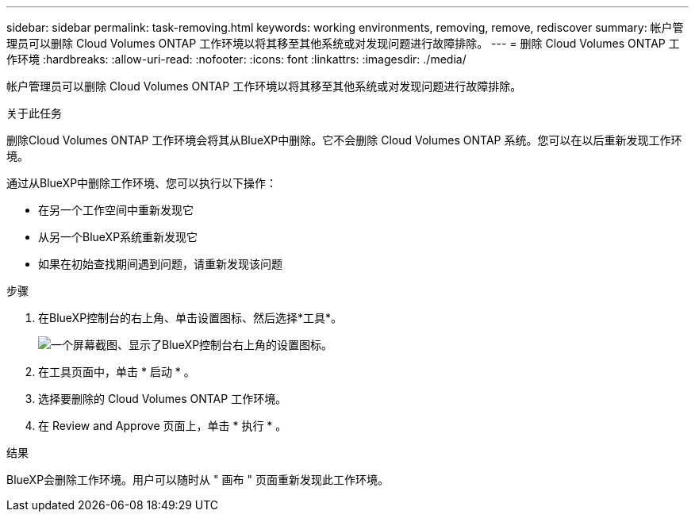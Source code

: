 ---
sidebar: sidebar 
permalink: task-removing.html 
keywords: working environments, removing, remove, rediscover 
summary: 帐户管理员可以删除 Cloud Volumes ONTAP 工作环境以将其移至其他系统或对发现问题进行故障排除。 
---
= 删除 Cloud Volumes ONTAP 工作环境
:hardbreaks:
:allow-uri-read: 
:nofooter: 
:icons: font
:linkattrs: 
:imagesdir: ./media/


[role="lead"]
帐户管理员可以删除 Cloud Volumes ONTAP 工作环境以将其移至其他系统或对发现问题进行故障排除。

.关于此任务
删除Cloud Volumes ONTAP 工作环境会将其从BlueXP中删除。它不会删除 Cloud Volumes ONTAP 系统。您可以在以后重新发现工作环境。

通过从BlueXP中删除工作环境、您可以执行以下操作：

* 在另一个工作空间中重新发现它
* 从另一个BlueXP系统重新发现它
* 如果在初始查找期间遇到问题，请重新发现该问题


.步骤
. 在BlueXP控制台的右上角、单击设置图标、然后选择*工具*。
+
image:screenshot_settings_icon.gif["一个屏幕截图、显示了BlueXP控制台右上角的设置图标。"]

. 在工具页面中，单击 * 启动 * 。
. 选择要删除的 Cloud Volumes ONTAP 工作环境。
. 在 Review and Approve 页面上，单击 * 执行 * 。


.结果
BlueXP会删除工作环境。用户可以随时从 " 画布 " 页面重新发现此工作环境。
